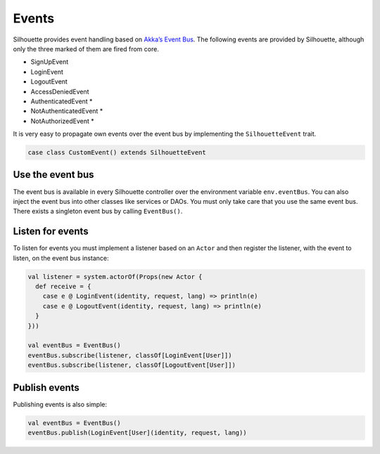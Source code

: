 .. _event_bus_impl:

Events
======

Silhouette provides event handling based on `Akka’s Event Bus`_. The
following events are provided by Silhouette, although only the three
marked of them are fired from core.

* SignUpEvent
* LoginEvent
* LogoutEvent
* AccessDeniedEvent
* AuthenticatedEvent \*
* NotAuthenticatedEvent \*
* NotAuthorizedEvent \*

It is very easy to propagate own events over the event bus by
implementing the ``SilhouetteEvent`` trait.

.. code-block:: scala

    case class CustomEvent() extends SilhouetteEvent

Use the event bus
-----------------

The event bus is available in every Silhouette controller over the
environment variable ``env.eventBus``. You can also inject the event bus
into other classes like services or DAOs. You must only take care that
you use the same event bus. There exists a singleton event bus by
calling ``EventBus()``.

Listen for events
-----------------

To listen for events you must implement a listener based on an ``Actor``
and then register the listener, with the event to listen, on the event
bus instance:

.. code-block:: scala

    val listener = system.actorOf(Props(new Actor {
      def receive = {
        case e @ LoginEvent(identity, request, lang) => println(e)
        case e @ LogoutEvent(identity, request, lang) => println(e)
      }
    }))

    val eventBus = EventBus()
    eventBus.subscribe(listener, classOf[LoginEvent[User]])
    eventBus.subscribe(listener, classOf[LogoutEvent[User]])

Publish events
--------------

Publishing events is also simple:

.. code-block:: scala

    val eventBus = EventBus()
    eventBus.publish(LoginEvent[User](identity, request, lang))

.. _Akka’s Event Bus: http://doc.akka.io/docs/akka/2.2.4/scala/event-bus.html
